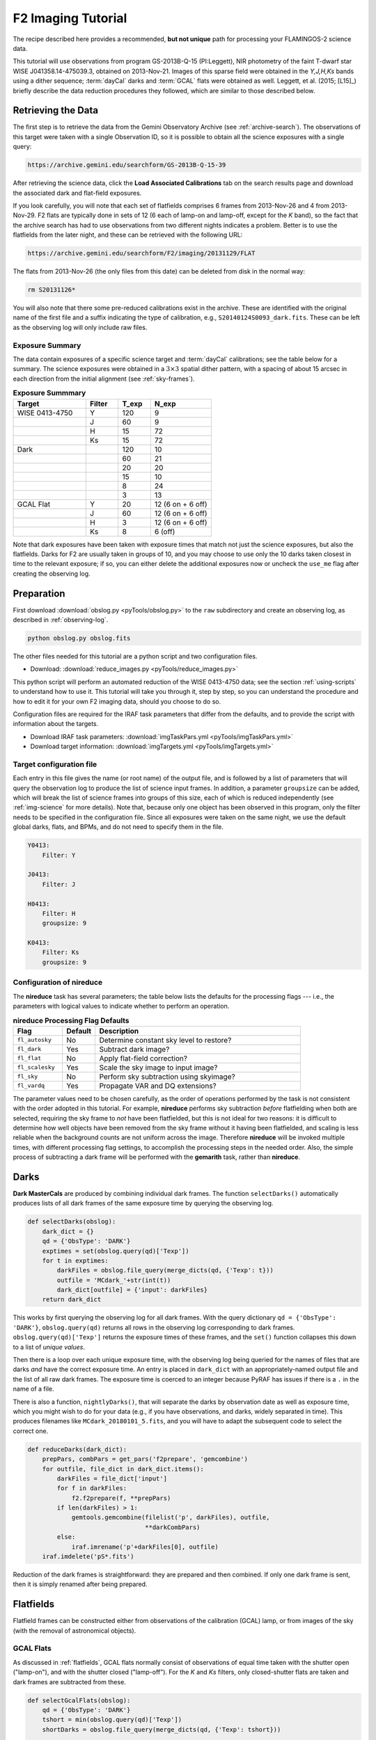 .. _imaging-tutorial:

===================
F2 Imaging Tutorial
===================

The recipe described here provides a recommended, **but not unique**
path for processing your FLAMINGOS-2 science data.

This tutorial will use observations from program GS-2013B-Q-15
(PI:Leggett), NIR photometry of the faint T-dwarf star WISE
J041358.14-475039.3, obtained on 2013-Nov-21.  Images of this sparse
field were obtained in the *Y,J,H,Ks* bands using a dither sequence;
:term:`dayCal` darks and :term:`GCAL` flats were obtained as
well. Leggett, et al. (2015; [L15]_) briefly describe the data
reduction procedures they followed, which are similar to those
described below.


Retrieving the Data
-------------------

The first step is to retrieve the data from the Gemini Observatory
Archive (see :ref:`archive-search`). The observations of this target
were taken with a single Observation ID, so it is possible to obtain
all the science exposures with a single query:

.. code-block:: html

   https://archive.gemini.edu/searchform/GS-2013B-Q-15-39

After retrieving the science data, click the **Load Associated
Calibrations** tab on the search results page and download the
associated dark and flat-field exposures.

If you look carefully, you will note that each set of flatfields
comprises 6 frames from 2013-Nov-26 and 4 from 2013-Nov-29. F2 flats
are typically done in sets of 12 (6 each of lamp-on and lamp-off,
except for the *K* band), so the fact that the archive search has had
to use observations from two different nights indicates a problem.
Better is to use the flatfields from the later night, and these can be
retrieved with the following URL:

.. code-block:: html

   https://archive.gemini.edu/searchform/F2/imaging/20131129/FLAT

The flats from 2013-Nov-26 (the only files from this date) can be
deleted from disk in the normal way:

.. code-block:: bash

   rm S20131126*

You will also note that there some pre-reduced calibrations exist in
the archive. These are identified with the original name of the first
file and a suffix indicating the type of calibration, e.g.,
``S20140124S0093_dark.fits``. These can be left as the observing log
will only include raw files.


Exposure Summary
^^^^^^^^^^^^^^^^ 

The data contain exposures of a specific science target and
:term:`dayCal` calibrations; see the table below for a summary. The
science exposures were obtained in a :math:`3\times3` spatial dither
pattern, with a spacing of about 15 arcsec in each direction from the
initial alignment (see :ref:`sky-frames`).

.. _img-exp-summary:

.. csv-table:: **Exposure Summmary**
   :header: Target, Filter, T_exp, N_exp
   :widths: 18, 8, 8, 15

   WISE 0413-4750, Y,   120,  9
                 , J,    60,  9
                 , H,    15, 72
                 , Ks,   15, 72
   Dark,            ,   120, 10
       ,            ,    60, 21
       ,            ,    20, 20
       ,            ,    15, 10
       ,            ,     8, 24
       ,            ,     3, 13
   GCAL Flat,      Y,    20, 12 (6 on + 6 off)
                 , J,    60, 12 (6 on + 6 off)
                 , H,     3, 12 (6 on + 6 off)
                 , Ks,    8, 6 (off)

Note that dark exposures have been taken with exposure times that
match not just the science exposures, but also the flatfields. Darks
for F2 are usually taken in groups of 10, and you may choose to use
only the 10 darks taken closest in time to the relevant exposure; if
so, you can either delete the additional exposures now or uncheck the
``use_me`` flag after creating the observing log.


Preparation
-----------

First download :download:`obslog.py <pyTools/obslog.py>` to the
``raw`` subdirectory and create an observing log, as described in 
:ref:`observing-log`.

.. code-block:: bash

   python obslog.py obslog.fits

The other files needed for this tutorial are a python script and two
configuration files.

* Download: :download:`reduce_images.py <pyTools/reduce_images.py>` 

This python script will perform an automated reduction of the WISE
0413-4750 data; see the section :ref:`using-scripts` to understand how
to use it. This tutorial will take you through it, step by step, so
you can understand the procedure and how to edit it for your own F2
imaging data, should you choose to do so.

Configuration files are required for the IRAF task parameters that
differ from the defaults, and to provide the script with information
about the targets.

* Download IRAF task parameters: :download:`imgTaskPars.yml <pyTools/imgTaskPars.yml>` 
* Download target information: :download:`imgTargets.yml <pyTools/imgTargets.yml>` 


.. _img-targets:

Target configuration file
^^^^^^^^^^^^^^^^^^^^^^^^^

Each entry in this file gives the name (or root name) of the output
file, and is followed by a list of parameters that will query the
observation log to produce the list of science input frames. In
addition, a parameter ``groupsize`` can be added, which will break the
list of science frames into groups of this size, each of which is
reduced independently (see :ref:`img-science` for more details). Note
that, because only one object has been observed in this program, only
the filter needs to be specified in the configuration file. Since all
exposures were taken on the same night, we use the default global
darks, flats, and BPMs, and do not need to specify them in the file.

.. code-block:: yaml

   Y0413:
       Filter: Y

   J0413:
       Filter: J

   H0413:
       Filter: H
       groupsize: 9

   K0413:
       Filter: Ks
       groupsize: 9


Configuration of nireduce
^^^^^^^^^^^^^^^^^^^^^^^^^

The **nireduce** task has several parameters; the table below lists
the defaults for the processing flags --- i.e., the parameters with
logical values to indicate whether to perform an operation.

.. csv-table:: **nireduce Processing Flag Defaults**
   :header: "Flag", "Default", "Description"
   :widths: 12, 8, 50

   ``fl_autosky``,      No, Determine constant sky level to restore?
   ``fl_dark``,        Yes, Subtract dark image?
   ``fl_flat``,         No, Apply flat-field correction?
   ``fl_scalesky``,    Yes, Scale the sky image to input image?
   ``fl_sky``,          No, Perform sky subtraction using skyimage?
   ``fl_vardq``,       Yes, Propagate VAR and DQ extensions?

The parameter values need to be chosen carefully, as the order of
operations performed by the task is not consistent with the order
adopted in this tutorial. For example, **nireduce** performs sky
subtraction *before* flatfielding when both are selected, requiring
the sky frame to *not* have been flatfielded, but this is not ideal
for two reasons: it is difficult to determine how well objects have
been removed from the sky frame without it having been flatfielded,
and scaling is less reliable when the background counts are not
uniform across the image. Therefore **nireduce** will be invoked
multiple times, with different processing flag settings, to accomplish
the processing steps in the needed order. Also, the simple process of
subtracting a dark frame will be performed with the **gemarith** task,
rather than **nireduce**.

.. _img-darks:

Darks
-----

**Dark MasterCals** are produced by combining individual dark frames.
The function ``selectDarks()`` automatically produces lists of all
dark frames of the same exposure time by querying the observing log.

.. code-block:: python

   def selectDarks(obslog):
       dark_dict = {}
       qd = {'ObsType': 'DARK'}
       exptimes = set(obslog.query(qd)['Texp'])
       for t in exptimes:
           darkFiles = obslog.file_query(merge_dicts(qd, {'Texp': t}))
           outfile = 'MCdark_'+str(int(t))
           dark_dict[outfile] = {'input': darkFiles}
       return dark_dict

This works by first querying the observing log for all dark frames.
With the query dictionary ``qd = {'ObsType': 'DARK'}``,
``obslog.query(qd)`` returns all rows in the observing log
corresponding to dark frames. ``obslog.query(qd)['Texp']`` returns the
exposure times of these frames, and the ``set()`` function collapses
this down to a list of *unique values*.

Then there is a loop over each unique exposure time, with the
observing log being queried for the names of files that are darks
*and* have the correct exposure time. An entry is placed in
``dark_dict`` with an appropriately-named output file and the list of
all raw dark frames. The exposure time is coerced to an integer
because PyRAF has issues if there is a ``.`` in the name of a file.

There is also a function, ``nightlyDarks()``, that will separate the
darks by observation date as well as exposure time, which you might
wish to do for your data (e.g., if you have observations, and darks,
widely separated in time). This produces filenames like
``MCdark_20180101_5.fits``, and you will have to adapt the subsequent
code to select the correct one.

.. code-block:: python

   def reduceDarks(dark_dict):
       prepPars, combPars = get_pars('f2prepare', 'gemcombine')
       for outfile, file_dict in dark_dict.items():
           darkFiles = file_dict['input']
           for f in darkFiles:
               f2.f2prepare(f, **prepPars)
           if len(darkFiles) > 1:
               gemtools.gemcombine(filelist('p', darkFiles), outfile,
                                   **darkCombPars)
           else:
               iraf.imrename('p'+darkFiles[0], outfile)
       iraf.imdelete('pS*.fits')

Reduction of the dark frames is straightforward: they are prepared and
then combined. If only one dark frame is sent, then it is simply
renamed after being prepared.


.. _img-flats:

Flatfields
----------

Flatfield frames can be constructed either from observations of the
calibration (GCAL) lamp, or from images of the sky (with the removal
of astronomical objects).

GCAL Flats
^^^^^^^^^^

As discussed in :ref:`flatfields`, GCAL flats normally consist of
observations of equal time taken with the shutter open ("lamp-on"),
and with the shutter closed ("lamp-off"). For the *K* and *Ks*
filters, only closed-shutter flats are taken and dark frames are
subtracted from these.

.. code-block:: python

   def selectGcalFlats(obslog):
       qd = {'ObsType': 'DARK'}
       tshort = min(obslog.query(qd)['Texp'])
       shortDarks = obslog.file_query(merge_dicts(qd, {'Texp': tshort}))

       flat_dict = {}
       qd = {'ObsType': 'FLAT'}
       params = ('Filter', 'Texp')  # Can add 'Date'
       flatConfigs = unique(obslog.query(qd)[params])
       for config in flatConfigs:
           filt, t = config
           config_dict = dict(zip(params, config))
           if filt.startswith('K'):
               lampsOn = obslog.file_query(merge_dicts(qd, config_dict))
               lampsOff = obslog.file_query({'ObsType': 'DARK', 'Texp': t})
           else:
               config_dict['GCAL Shutter'] = 'OPEN'
               lampsOn = obslog.file_query(merge_dicts(qd, config_dict))
               config_dict['GCAL Shutter'] = 'CLOSED'
               lampsOff = obslog.file_query(merge_dicts(qd, config_dict))
           bpmFile = 'MCbpm_'+filt+'.pl'
           outfile = 'MCflat_'+filt
           flat_dict[outfile] = {'bpm': 'MCbpm_'+filt+'.pl',
                                 'lampsOn': lampsOn, 'lampsOff': lampsOff,
                                 'shortDarks': shortDarks}
       return flat_dict

The **niflat** task produces a bad pixel mask as well as the
flatfield. In order to do this, it needs short-exposure darks, so the
observation log is first queried for all the exposure times of all the
dark frames; the lowest of these is determined and a second query made
to find the list of dark files matching this exposure time.

The observation log is queried for flatfield images and the
configurations of these (here the combination of filter and exposure
time) are whittled down to a list of unique pairs -- note that the
``unique()`` function must be used instead of ``set()`` when more than
one field is being extracted from the log. For each configuation, the
observation log is then queried two more times, to separate the
lamp-on and lamp-off flats. For most filters, this is done by
searching for flats with the appropriate combination of filter and
exposure time, and the GCAL shutter either open or closed; for *K* and
*Ks*, *any* flats are selected as lamp-on, while dark exposures of the
same exposure time are used for the lamp-off exposures.

An entry in the reduction dictionary is then created, keyed by the
name of the output file. Its value is a dictionary with the name of
the *output* BPM file, and lists of the lamp-on and lamp-off files,
and a list of the short-exposure darks.


Sky flats
^^^^^^^^^

Flatfields can also be made from the twilight sky. The same reduction
dictionary format is used, but the sky images take the place of the
lamp-on frames, and darks of the same exposure time are used in place
of the lamp-off frames. The short darks are identified and used in
exactly the same way as above.

.. code-block:: python

   def selectSkyFlats(obslog):
       qd = {'ObsType': 'DARK'}
       tshort = min(obslog.query(qd)['Texp'])
       shortDarks = obslog.file_query(merge_dicts(qd, {'Texp': tshort}))

       flat_dict = {}
       qd = {'Object': 'Twilight'}
       params = ('Filter', 'Texp')
       flatConfigs = unique(obslog.query(qd)[params])
       for config in flatConfigs:
           filt, t = config
           config_dict = dict(zip(params, config))
           lampsOn = obslog.file_query(merge_dicts(qd, config_dict))
           lampsOff = obslog.file_query({'ObsType': 'DARK', 'Texp': t})
           bpmFile = 'MCbpm_'+filt+'.pl'
           outfile = 'MCflat_'+filt
           flat_dict[outfile] = {'bpm': 'MCbpm_'+filt+'.pl',
                                 'lampsOn': lampsOn, 'lampsOff': lampsOff,
                                 'shortDarks': shortDarks}
        return flat_dict


Creating the flatfields
^^^^^^^^^^^^^^^^^^^^^^^

The same function is used to create the flatfields, irrespective of
whether they are GCAL flats or sky flats, with the value of the
boolean ``gcal`` parameter indicating the type of flats, since this
affects the parameters for the ``niflat`` task.

.. code-block:: python

   def reduceFlats(flat_dict, gcal=True):
       prepPars, flatPars = get_pars('f2prepare', 'niflat')
       prepPars['fl_nonlinear'] = 'no'        # Fudge to fix (slightly)
       flatPars['key_nonlinear'] = 'SATURATI' # over-exposed flats
       if not gcal:
           flatPars.update({'fl_rmstars': 'yes', 'scale': 'median'})
       for (outfile, bpmFile), (lampsOn, lampsOff,
                                shortDarks) in flat_dict.items():
           for f in shortDarks+lampsOn+lampsOff:
               if not os.path.exists('p'+f+'.fits'):
                   f2.f2prepare(f, **prepPars)
           flatPars.update({'darks': filelist('p', shortDarks),
                              'lampsoff': filelist('p', lampsOff),
                              'flatfile': outfile, 'bpmfile': bpmFile})
           niri.niflat(filelist('p', lampsOn), **flatPars)
       iraf.imdelete('pS*.fits')

The default ``gcal=True`` assumes that the flatfields are GCAL flats,
so should be combined directly without scaling; if ``gcal=False``,
then the images are scaled to the same median and stars are identified
and removed.

The 8-second exposure time chosen for the *Ks* flats causes pixels in
the bottom-left quadrant of the detector to creep into the non-linear
regime, and they will therefore be flagged during preparation and
flatfield creation. In practice, we do not want this to happen, so we
choose not to flag non-linear pixels in **f2prepare**, and ignore them
when making the flatfield by telling **niflat** that the non-linearity
threshold is actually the saturation level. Once the detector
properties of F2 were better determined, shorter flatfield exposures
were taken and this fudge should not be needed for more recent data.
Those two lines should be removed if the illumination level of your
flats is within acceptable limits.

Since the short darks will be the same for all images, we check
whether the prepared files are already on disk before calling
**f2prepare**. The parameters for **niflat** are then updated with the
lists of prepared input files and the task is executed.

.. _img-science:

Science targets
---------------

Depending on your scientific aims and observing strategy, there are
many ways that the science frames could be combined; for example, you
may wish to combine all the images in a given filter together into a
single output image, or you may be looking for variability and so want
to produce multiple output images. In addition, you may be observing a
sparse field where a sky frame can be created from the observations of
the target, or you may need to take sky frames at offset positions.
For this reason, and to provide flexibility, the dictionary detailing
how to produce the science images is constructed with the help of a
:ref:`img-targets`.

There is a single function that constructs dictionaries for both the
science output images *and* the sky frames.

.. code-block:: python

   def selectTargets(obslog):
       with open('imgTargets.yml', 'r') as yf:
           targets = yaml.load(yf)
       sci_dict = {}
       qd = {'ObsClass': 'science'}
       for outfile, pars in targets.items():
           sciFiles = obslog.file_query(merge_dicts(qd, pars))
           t, filt = obslog[sciFiles[0]]['Texp', 'Filter']
           file_dict = {'dark': pars.get('dark', 'MCdark_'+str(int(t))),
                        'bpm': pars.get('bpm', 'MCbpm_'+filt),
                        'flat': pars.get('flat', 'MCflat_'+filt),
                        'sky': pars.get('sky', 'self')}
           try:
               groupsize = pars['groupsize']
           except:
               sci_dict[outfile] = merge_dicts(file_dict, {'input': sciFiles})
           else:
               index = 1
               while len(sciFiles) > 0:
                   sci_dict['{}_{:03d}'.format(outfile, index)] = merge_dicts(
                       file_dict, {'input': sciFiles[:groupsize]})
                   del sciFiles[:groupsize]
                   index += 1
       # Create list of sky frames used in reduction
       sky_list = [v['sky'] for v in sci_dict.values()]
       # Make a reduction dict of bespoke skies
       sky_dict = {k: v for k, v in sci_dict.items() if k in sky_list}
       # And then remove these from the science reduction dict
       sci_dict = {k: v for k, v in sci_dict.items() if k not in sky_list}
       return sky_dict, sci_dict

The configuration file is opened and each entry processed by first
constructing a list of input science frames using the query parameters
provided in this file. It is *assumed* that these frames all have the
same exposure time and filter, so these properties are determined from
the first frame in the list. The exposure time is used to determine
the name of the **MasterCal Dark**, and the filter is used to
determine the names of the **MasterCal Flat** and **MasterCal BPM**,
if these are not explicitly provided in the file.

Each entry can have an optional ``sky`` parameter. This can have the
value ``none`` (indicating no sky-subtraction is required, e.g., for
short-exposure standard stars) or the name of a specific file. It can
be absent for two reasons: either this output image is a sky frame to
be subtracted from another science frame, or a sky frame should be
constructed from the same science frames. If absent, the word ``self``
is used as a placeholder.

In principle, we're now good to go, but it may be desirable to group
the input files up into more manageable chunks. This is indicated in
the :ref:`img-targets` by the use of a ``groupsize`` entry. If absent,
a single entry is created in the science reduction dictionary,
containing all the science input files. If this key does exist,
however, then the input file list is broken up, ``groupsize`` files at
a time, to produce separate entries in the reduction dictionary (all
using the same MasterCals), until there are no files left. The output
filenames are given suffixes ``_001``, ``_002``, etc. Grouping the
images in this way copes with variations in the sky better, and also
means a problem during the coaddition of the frames won't affect the
entire output.

At this stage, the reduction dictionary may include bespoke sky
frames, which need to be separated since they will be reduced
differently (and also need to be reduced before the science frames for
which they are used). A list the sky frames is extracted from the
reduction dictionary, and any entries with output files matching an
entry in this list are placed in their own dictionary and removed from
the science dictionary. The function returns both dictionaries for
processing.

Bespoke sky images
^^^^^^^^^^^^^^^^^^

The construction of sky images is straightforward with the task
**nisky**, which performs a two-pass procedure to mask objects from
the images before combining them.

.. code-block:: python

   def reduceSkies(sky_dict):
       prepPars, redPars, skyPars = get_pars('f2prepare', 'nireduce', 'nisky')
       for outfile, file_dict in sky_dict.items():
           darkFile = file_dict['dark']
           prepPars['bpm'] = file_dict['bpm']
           flatFile = file_dict['flat']
           skyFiles = file_dict['input']
           for f in skyFiles:
               f2.f2prepare(f, **prepPars)
               gemtools.gemarith('p'+f, '-', darkFile, 'dp'+f, **arithPars)
           skyPars['outimage'] = 'nf_'+outfile
           niri.nisky(filelist('dp', skyFiles), **skyPars)
           redPars.update({'fl_dark': 'no', 'fl_flat': 'yes',
                           'flatimage': flatFile, 'outimage': outfile})
           niri.nireduce('nf_'+outfile, **redPars)
           iraf.imdelete('nf_'+outfile)
       iraf.imdelete('pS*.fits')

The input images have to be prepared and dark-subtracted before being
sent to **nisky**. Note that the output sky frame is *not*
flatfielded, so we have to flatfield it in order to ascertain how well
the object masking has worked. The dark-subtracted files are
deliberately not removed from disk by this function; if the sky is
being constructed from dithered images of a science target, they will
be used for the reduction of the science image.


Science images
^^^^^^^^^^^^^^

The final science data products are constructed from the science
reduction dictionary. The precise series of reduction steps depends on
the manner in which sky-subtraction is to be performed (if at all) and
so there are logic-dependent blocks in the tutorial code that may be
irrelevant for your own dataset.

.. code-block:: python

   def reduceScience(sci_dict):
       prepPars, arithPars, redPars, coaddPars = get_pars('f2prepare', 'gemarith',
                                                          'nireduce', 'imcoadd')
       for outfile, file_dict in sci_dict.items():
           darkFile = file_dict['dark']
           prepPars['bpm'] = file_dict['bpm']
           flatFile = file_dict['flat']
           skyFile = file_dict['sky']
           sciFiles = file_dict['input']
           if skyFile == 'self':
               # Make the sky (also leaves dark-subtracted files on disk)
               skyFile = outfile+'_sky'
               reduceSkies({skyFile: file_dict})
           else:
               for f in skyFiles:
                   f2.f2prepare(f, **prepPars)
                   gemtools.gemarith('p'+f, '-', darkFile, 'dp'+f, **arithPars)
           redPars.update({'outprefix': 'f', 'fl_sky': 'no',
                           'flatimage': flatFile})
           niri.nireduce(filelist('dp', sciFiles), **redPars)
           imcoadd_infiles = filelist('fdp', sciFiles)
           if skyFile != 'none':
               redPars.update({'outprefix': 'r', 'fl_flat': 'no',
                               'fl_sky': 'yes', 'skyimage': skyFile})
               niri.nireduce(filelist('fdp', sciFiles), **redPars)
               imcoadd_infiles = filelist('rfdp', sciFiles)
           coaddPars.update({'badpixfile': bpmFile, 'outimage': outfile})
           gemtools.imcoadd(imcoadd_infiles, **coaddPars)
       iraf.imdelete('pS*.fits,dpS*.fits,rdpS*.fits,rfdpS*.fits')

Each entry in the science reduction dictionary is reduced in turn. If
the sky frame is to be constructed from the science frames themselves
(i.e., the entry has ``self`` instead of a filename), then
``reduceSkies()`` is called to produce that frame, which is named
after the science output file but given the suffix ``_sky``. This will
leave the individual dark-subtracted files on disk which can be used
for the next steps; otherwise, the files must be prepared and
dark-subtracted.

The individual science frames are then flatfielded, and
sky-subtraction takes place if requested. Note that, if no
sky-subtraction is to take place (e.g., for short exposures of
photometric standards) the ``fl_sky`` parameter for **nireduce** has
to be explicitly set to ``no`` (even though that is the default) in
case a previous iteration of the loop had changed its value. Finally,
the reduced files are sent to **imcoadd** to be aligned and stacked.

.. caution::

   **imcoadd** can be quite fickle, especially when there are
   artifacts in the data such as caused by the peripheral wavefront
   sensor guide probe. It is recommended that you run the task
   interactively and check each coordinate fit (by pressing ``x`` and
   ``y`` once the interactive fitting window appears) to confirm that
   the points scatter around zero and have an rms of a few tenths of a
   pixel.

An additional function, ``coaddScience()`` is provided in the tutorial
script. If you find you are having problems with **imcoadd**, it can
be frustrating and time-consuming to have to go back to the raw data
and perform the standard reduction steps again, and you may wish to
fully reduce the individual files but not combine them at this
stage. Simply comment out the call to **imcoadd** and remove the
appropriate files from the deletion list in the next line to ensure
they remain on disk. Then call ``coaddScience()`` with the appropriate
science reduction dictionary to complete the reduction.

If you have broken your list of science files into groups then neither
``reduceScience()`` nor ``coaddScience()`` will combine these groups.
You will need to make a final call to **imcoadd** with the separate
stacks if you wish to have a single stacked output image.

.. figure:: /_static/Y0413.* 
   :width: 90 %

   Y-band image produced by this tutorial, with locations of stars
   from the 2MASS catalog indicated. Note the slight astrometric
   offset and the effect of the peripheral wavefront sensor in the top
   left of the image.


Astrometric calibration
-----------------------

The astrometry given in the image headers should be accurate enough to
allow you to identify your target(s) in the image, but there may be an
offset of a few arcseconds. The simplest way to correct for this
offset is by using an image display tool to measure the pixel
coordinates of an objects whose celestial coordinates you know (e.g.,
from a catalog). You can then update the world coordinate system with
the following four IRAF/PyRAF commands:

.. code-block:: none

   hedit image[SCI] CRPIX1 x
   hedit image[SCI] CRPIX2 y
   hedit image[SCI] CRVAL1 ra
   hedit image[SCI] CRVAL2 dec

where *x* and *y* are the pixel coordinates, and *ra* and *dec* the
celestial coordinates (in degrees) of the object.

Alternatively, or if you require a more accurate WCS, you can try one
of the following options:

* the IRAF `MSCRED
  <http://iraf.noao.edu/projects/ccdmosaic/astrometry/astrom.html>`_
  package
* the astrometric calibration tools in Gaia (part of the `Starlink
  Software <http://starlink.eao.hawaii.edu/starlink/Releases>`_)
* `astrometry.net <http://astrometry.net>`_

Flux calibration
----------------

The reduced images of your science target(s) and standard star(s) are
in ADUs per exposure. After measuring the brightness of both objects
in these units, the magnitude of your science target is simply given
by:

.. math::

   m_{sci} = m_{std} - 2.5 \log_{10} \frac{c_{sci} / t_{sci}}{c_{std}
   / t_{std}}

where :math:`m_{std}` is the magnitude of the standard star in the
filter used; :math:`c_{sci}` and :math:`c_{std}` are the summed counts
for the science target and standard, respectively; and :math:`t_{sci}`
and :math:`t_{std}` are the exposure times of each individual frame
used when observing the science target and standard.

.. _`List of Photometric Standards`: http://www.gemini.edu/sciops/instruments/nearir-resources/photometric-standards

This calculation will only be accurate if both objects were observed
in clear skies (CC50) and at similar airmasses. The `atmospheric
extinction` in the near-infrared is small at Cerro Pachon so a modest
difference in airmasses is unlikely to affect the accuracy of the
final result. If you require photometric accuracy greater than a few
per cent, it is necessary to either calibrate the photometry directly
from sources in the image or observe bespoke photometric standards.

.. _`atmospheric extinction`: http://www.gemini.edu/sciops/telescopes-and-sites/observing-condition-constraints/extinction
